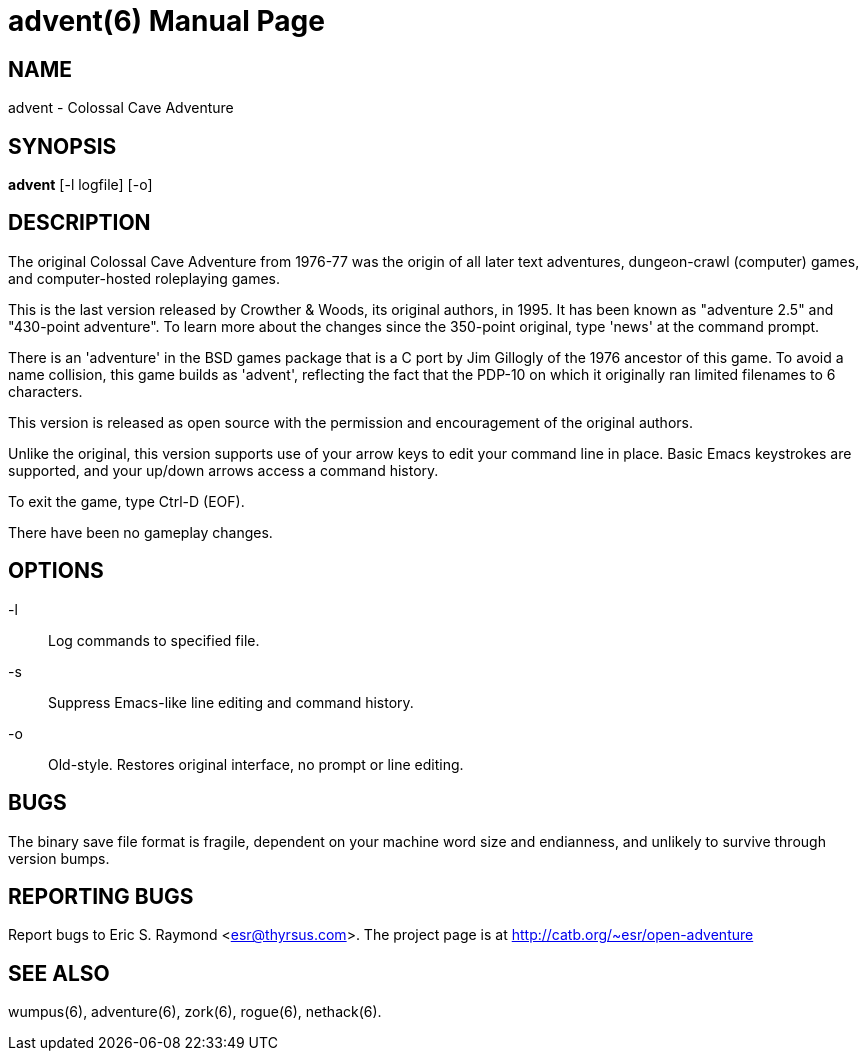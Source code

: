= advent(6) =
:doctype: manpage

== NAME ==
advent - Colossal Cave Adventure

== SYNOPSIS ==
*advent* [-l logfile] [-o]

== DESCRIPTION ==
The original Colossal Cave Adventure from 1976-77 was the origin of all
later text adventures, dungeon-crawl (computer) games, and computer-hosted
roleplaying games.

This is the last version released by Crowther & Woods, its original
authors, in 1995.  It has been known as "adventure 2.5" and "430-point
adventure".  To learn more about the changes since the 350-point
original, type 'news' at the command prompt.

There is an 'adventure' in the BSD games package that is a C port by
Jim Gillogly of the 1976 ancestor of this game.  To avoid a name
collision, this game builds as 'advent', reflecting the fact that the
PDP-10 on which it originally ran limited filenames to 6 characters.

This version is released as open source with the permission and
encouragement of the original authors.

Unlike the original, this version supports use of your arrow keys to edit
your command line in place.  Basic Emacs keystrokes are supported, and
your up/down arrows access a command history.

To exit the game, type Ctrl-D (EOF).

There have been no gameplay changes.

== OPTIONS ==

-l:: Log commands to specified file.

-s:: Suppress Emacs-like line editing and command history.

-o:: Old-style.  Restores original interface, no prompt or line editing.

== BUGS ==

The binary save file format is fragile, dependent on your machine word
size and endianness, and unlikely to survive through version bumps.

== REPORTING BUGS ==
Report bugs to Eric S. Raymond <esr@thyrsus.com>.  The project page is
at http://catb.org/~esr/open-adventure

== SEE ALSO ==
wumpus(6), adventure(6), zork(6), rogue(6), nethack(6).
